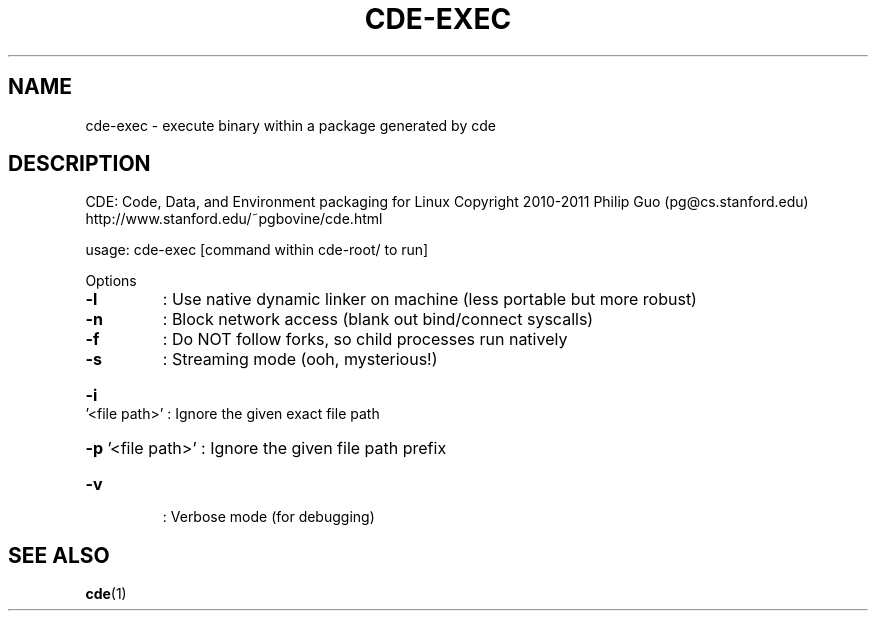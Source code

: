 .\" DO NOT MODIFY THIS FILE!  It was generated by help2man 1.40.4.
.TH CDE-EXEC "1" "February 2012" "cde-exec 0.1" "User Commands"
.SH NAME
cde-exec - execute binary within a package generated by cde
.SH DESCRIPTION
CDE: Code, Data, and Environment packaging for Linux
Copyright 2010\-2011 Philip Guo (pg@cs.stanford.edu)
http://www.stanford.edu/~pgbovine/cde.html
.PP
usage: cde\-exec [command within cde\-root/ to run]
.PP
Options
.TP
\fB\-l\fR
: Use native dynamic linker on machine (less portable but more robust)
.TP
\fB\-n\fR
: Block network access (blank out bind/connect syscalls)
.TP
\fB\-f\fR
: Do NOT follow forks, so child processes run natively
.TP
\fB\-s\fR
: Streaming mode (ooh, mysterious!)
.HP
\fB\-i\fR '<file path>' : Ignore the given exact file path
.HP
\fB\-p\fR '<file path>' : Ignore the given file path prefix
.TP
\fB\-v\fR
: Verbose mode (for debugging)
.SH "SEE ALSO"
.BR cde "(1)"

